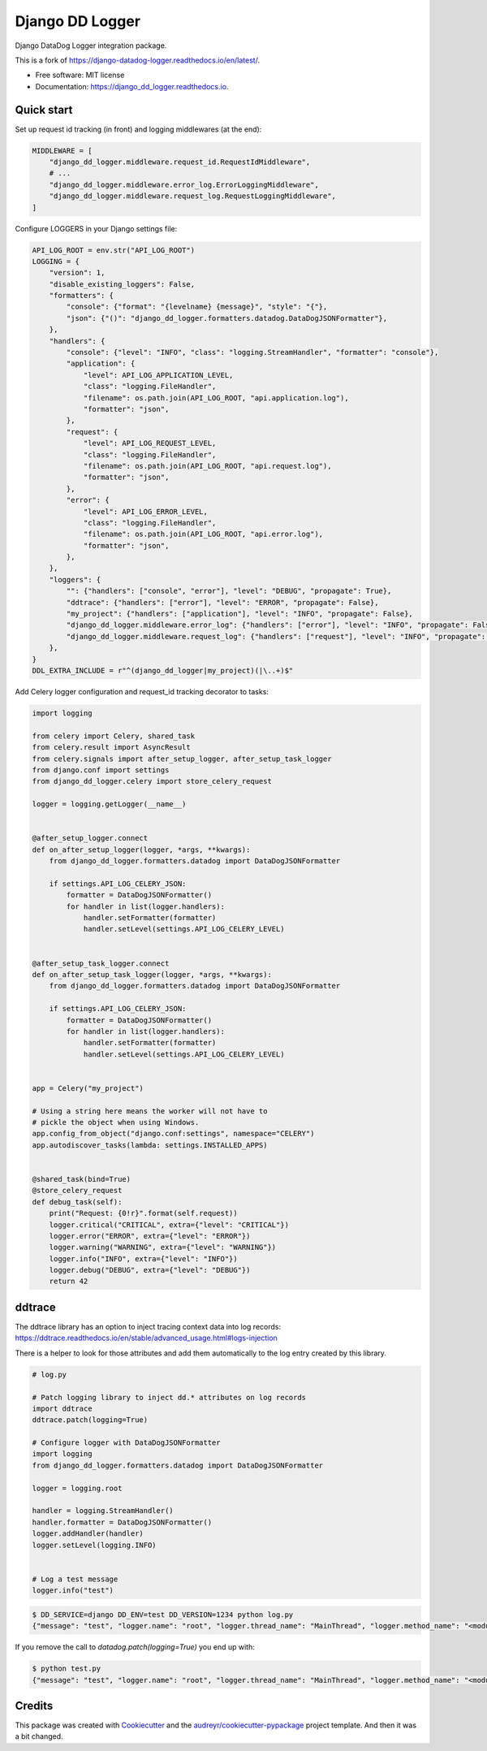 =====================
Django DD Logger
=====================


.. image:: https://img.shields.io/pypi/v/django_dd_logger.svg
        :target: https://pypi.python.org/pypi/django-dd-logger

.. image:: https://readthedocs.org/projects/django_dd_logger/badge/?version=latest
        :target: https://django_dd_logger.readthedocs.io/en/latest/?badge=latest
        :alt: Documentation Status


.. image:: https://pyup.io/repos/github/jacekbj/django_dd_logger/shield.svg
     :target: https://pyup.io/repos/github/jacekbj/dd;/
     :alt: Security Status



Django DataDog Logger integration package.

This is a fork of https://django-datadog-logger.readthedocs.io/en/latest/.


* Free software: MIT license
* Documentation: https://django_dd_logger.readthedocs.io.


Quick start
-----------

Set up request id tracking (in front) and logging middlewares (at the end):

.. code-block:: python

    MIDDLEWARE = [
        "django_dd_logger.middleware.request_id.RequestIdMiddleware",
        # ...
        "django_dd_logger.middleware.error_log.ErrorLoggingMiddleware",
        "django_dd_logger.middleware.request_log.RequestLoggingMiddleware",
    ]

Configure LOGGERS in your Django settings file:

.. code-block:: python

    API_LOG_ROOT = env.str("API_LOG_ROOT")
    LOGGING = {
        "version": 1,
        "disable_existing_loggers": False,
        "formatters": {
            "console": {"format": "{levelname} {message}", "style": "{"},
            "json": {"()": "django_dd_logger.formatters.datadog.DataDogJSONFormatter"},
        },
        "handlers": {
            "console": {"level": "INFO", "class": "logging.StreamHandler", "formatter": "console"},
            "application": {
                "level": API_LOG_APPLICATION_LEVEL,
                "class": "logging.FileHandler",
                "filename": os.path.join(API_LOG_ROOT, "api.application.log"),
                "formatter": "json",
            },
            "request": {
                "level": API_LOG_REQUEST_LEVEL,
                "class": "logging.FileHandler",
                "filename": os.path.join(API_LOG_ROOT, "api.request.log"),
                "formatter": "json",
            },
            "error": {
                "level": API_LOG_ERROR_LEVEL,
                "class": "logging.FileHandler",
                "filename": os.path.join(API_LOG_ROOT, "api.error.log"),
                "formatter": "json",
            },
        },
        "loggers": {
            "": {"handlers": ["console", "error"], "level": "DEBUG", "propagate": True},
            "ddtrace": {"handlers": ["error"], "level": "ERROR", "propagate": False},
            "my_project": {"handlers": ["application"], "level": "INFO", "propagate": False},
            "django_dd_logger.middleware.error_log": {"handlers": ["error"], "level": "INFO", "propagate": False},
            "django_dd_logger.middleware.request_log": {"handlers": ["request"], "level": "INFO", "propagate": False},
        },
    }
    DDL_EXTRA_INCLUDE = r"^(django_dd_logger|my_project)(|\..+)$"

Add Celery logger configuration and request_id tracking decorator to tasks:

.. code-block:: python

    import logging

    from celery import Celery, shared_task
    from celery.result import AsyncResult
    from celery.signals import after_setup_logger, after_setup_task_logger
    from django.conf import settings
    from django_dd_logger.celery import store_celery_request

    logger = logging.getLogger(__name__)


    @after_setup_logger.connect
    def on_after_setup_logger(logger, *args, **kwargs):
        from django_dd_logger.formatters.datadog import DataDogJSONFormatter

        if settings.API_LOG_CELERY_JSON:
            formatter = DataDogJSONFormatter()
            for handler in list(logger.handlers):
                handler.setFormatter(formatter)
                handler.setLevel(settings.API_LOG_CELERY_LEVEL)


    @after_setup_task_logger.connect
    def on_after_setup_task_logger(logger, *args, **kwargs):
        from django_dd_logger.formatters.datadog import DataDogJSONFormatter

        if settings.API_LOG_CELERY_JSON:
            formatter = DataDogJSONFormatter()
            for handler in list(logger.handlers):
                handler.setFormatter(formatter)
                handler.setLevel(settings.API_LOG_CELERY_LEVEL)


    app = Celery("my_project")

    # Using a string here means the worker will not have to
    # pickle the object when using Windows.
    app.config_from_object("django.conf:settings", namespace="CELERY")
    app.autodiscover_tasks(lambda: settings.INSTALLED_APPS)


    @shared_task(bind=True)
    @store_celery_request
    def debug_task(self):
        print("Request: {0!r}".format(self.request))
        logger.critical("CRITICAL", extra={"level": "CRITICAL"})
        logger.error("ERROR", extra={"level": "ERROR"})
        logger.warning("WARNING", extra={"level": "WARNING"})
        logger.info("INFO", extra={"level": "INFO"})
        logger.debug("DEBUG", extra={"level": "DEBUG"})
        return 42

ddtrace
-------

The ddtrace library has an option to inject tracing context data into log records: https://ddtrace.readthedocs.io/en/stable/advanced_usage.html#logs-injection

There is a helper to look for those attributes and add them automatically to the log entry created by this library.

.. code-block:: python

    # log.py

    # Patch logging library to inject dd.* attributes on log records
    import ddtrace
    ddtrace.patch(logging=True)

    # Configure logger with DataDogJSONFormatter
    import logging
    from django_dd_logger.formatters.datadog import DataDogJSONFormatter

    logger = logging.root

    handler = logging.StreamHandler()
    handler.formatter = DataDogJSONFormatter()
    logger.addHandler(handler)
    logger.setLevel(logging.INFO)


    # Log a test message
    logger.info("test")

.. code-block:: bash

    $ DD_SERVICE=django DD_ENV=test DD_VERSION=1234 python log.py
    {"message": "test", "logger.name": "root", "logger.thread_name": "MainThread", "logger.method_name": "<module>", "syslog.timestamp": "2021-08-23T18:26:10.391099+00:00", "syslog.severity": "INFO", "dd.version": "1234", "dd.env": "test", "dd.service": "django", "dd.trace_id": "0", "dd.span_id": "0"}

If you remove the call to `datadog.patch(logging=True)` you end up with:

.. code-block:: bash

    $ python test.py
    {"message": "test", "logger.name": "root", "logger.thread_name": "MainThread", "logger.method_name": "<module>", "syslog.timestamp": "2021-08-23T18:27:47.951461+00:00", "syslog.severity": "INFO"}


Credits
-------

This package was created with Cookiecutter_ and the `audreyr/cookiecutter-pypackage`_ project template.
And then it was a bit changed.

.. _Cookiecutter: https://github.com/audreyr/cookiecutter
.. _`audreyr/cookiecutter-pypackage`: https://github.com/audreyr/cookiecutter-pypackage
